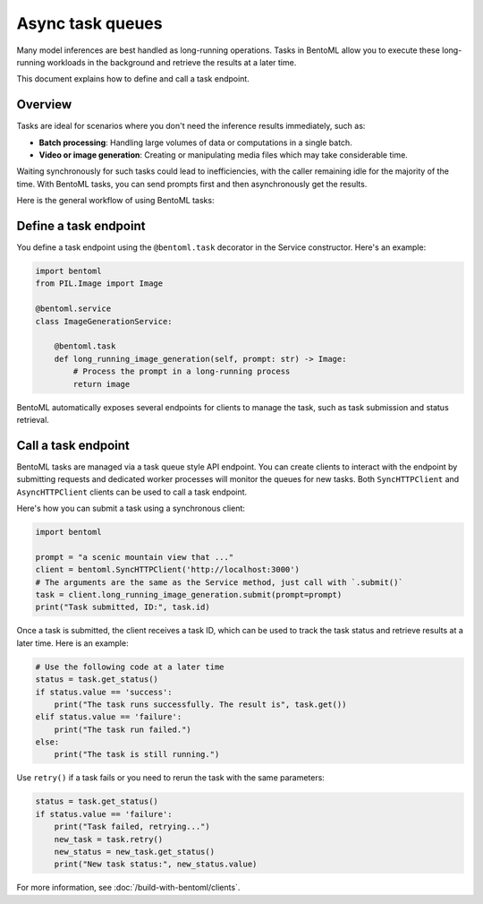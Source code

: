 =================
Async task queues
=================

Many model inferences are best handled as long-running operations. Tasks in BentoML allow you to execute these long-running workloads in the background and retrieve the results at a later time.

This document explains how to define and call a task endpoint.

Overview
--------

Tasks are ideal for scenarios where you don't need the inference results immediately, such as:

- **Batch processing**: Handling large volumes of data or computations in a single batch.
- **Video or image generation**: Creating or manipulating media files which may take considerable time.

Waiting synchronously for such tasks could lead to inefficiencies, with the caller remaining idle for the majority of the time. With BentoML tasks, you can send prompts first and then asynchronously get the results.

Here is the general workflow of using BentoML tasks:

.. image:: ../../_static/img/get-started/tasks/task-workflow.png
    :width: 400px
    :align: center
    :alt: BentoML task workflow

Define a task endpoint
----------------------

You define a task endpoint using the ``@bentoml.task`` decorator in the Service constructor. Here's an example:

.. code-block:: python

    import bentoml
    from PIL.Image import Image

    @bentoml.service
    class ImageGenerationService:

        @bentoml.task
        def long_running_image_generation(self, prompt: str) -> Image:
            # Process the prompt in a long-running process
            return image

BentoML automatically exposes several endpoints for clients to manage the task, such as task submission and status retrieval.

Call a task endpoint
--------------------

BentoML tasks are managed via a task queue style API endpoint. You can create clients to interact with the endpoint by submitting requests and dedicated worker processes will monitor the queues for new tasks. Both ``SyncHTTPClient`` and ``AsyncHTTPClient`` clients can be used to call a task endpoint.

Here's how you can submit a task using a synchronous client:

.. code-block:: python

    import bentoml

    prompt = "a scenic mountain view that ..."
    client = bentoml.SyncHTTPClient('http://localhost:3000')
    # The arguments are the same as the Service method, just call with `.submit()`
    task = client.long_running_image_generation.submit(prompt=prompt)
    print("Task submitted, ID:", task.id)

Once a task is submitted, the client receives a task ID, which can be used to track the task status and retrieve results at a later time. Here is an example:

.. code-block:: python

    # Use the following code at a later time
    status = task.get_status()
    if status.value == 'success':
        print("The task runs successfully. The result is", task.get())
    elif status.value == 'failure':
        print("The task run failed.")
    else:
        print("The task is still running.")

Use ``retry()`` if a task fails or you need to rerun the task with the same parameters:

.. code-block:: python

    status = task.get_status()
    if status.value == 'failure':
        print("Task failed, retrying...")
        new_task = task.retry()
        new_status = new_task.get_status()
        print("New task status:", new_status.value)

For more information, see :doc:`/build-with-bentoml/clients`.
